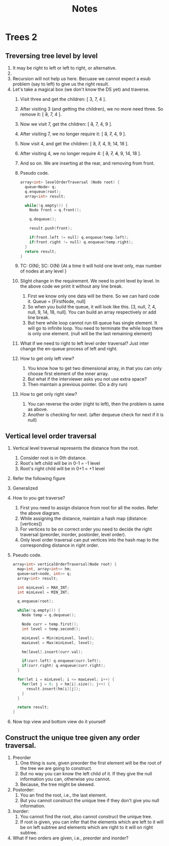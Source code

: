 #+title: Notes
* Trees 2
** Treversing tree level by level
1. It may be right to left or left to right, or alternative.
2. [[./level-order-traversal-example.png]]
3. Recursion will not help us here. Becuase we cannot expect a esub problem (say to left) to give us the right result.
4. Let's take a magical box (we don't know the DS yet) and traverse.
   1. Visit three and get the children: [ 3, 7, 4 ].
   2. After visiting 3 (and getting the children), we no more need three. So remove it: [ +3+, 7, 4 ].
   3. Now we visit 7, get the children: [ +3+, 7, 4, 9 ].
   4. After visiting 7, we no longer require it: [ +3+, +7+, 4, 9 ].
   5. Now visit 4, and get the children: [ +3+, +7+, 4, 9, 14, 18 ].
   6. After visiting 4, we no longer require 4: [ +3+, +7+, +4+, 9, 14, 18 ].
   7. And so on. We are inserting at the rear, and removing from front.
   8. Pseudo code.
      #+begin_src C
array<int> levelOrderTraversal (Node root) {
  queue<Node> q;
  q.enqueue(root);
  array<int> result;

  while(!q.empty()) {
    Node front = q.front();

    q.dequeue();

    result.push(front);

    if(front.left != null) q.enqueue(temp.left);
    if(front.right != null) q.enqueue(temp.right);
  }
  return result;
}
      #+end_src
   9. TC: O(N); SC: O(N) {At a time it will hold one level only, max number of nodes at any level }
   10. Slight change in the requirement. We need to print level by level. In the above code we print it without any line break.
       1. First we know only one data will be there. So we can hard code it. Queue = [FirstNode, null]
       2. So when you build the queue, it will look like this. [3, null, 7, 4, null, 9, 14, 18, null]. You can build an array respectively or add line break.
       3. But here while loop cannot run till queue has single element. It will go to infinite loop. You need to terminate the while loop there is only one element. (null will be the last remaining element)
   11. What if we need to right to left level order traversal? Just inter change the en-queue process of left and right.
   12. How to get only left view?
       1. You know how to get two dimensional array, in that you can only choose first element of the inner array.
       2. But what if the interviewer asks you not use extra space?
       3. Then maintain a previous pointer. (Do a dry run)
   13. How to get only right view?
       1. You can reverse the order (right to left), then the problem is same as above.
       2. Another is checking for next. (after dequeue check for next if it is null)
** Vertical level order traversal
1. Vertical level traversal represents the distance from the root.
   1. Consider root is in 0th distance.
   2. Root's left child will be in 0-1 = -1 level
   3. Root's right child will be in 0+1 = +1 level
2. Refer the following figure
   [[./vertical-order-traversal.png]]
3. Generalized
   [[./vertical-order-traversal-generalised.png]]
4. How to you get traverse?
   1. First you need to assign distance from root for all the nodes. Refer the above diagram.
   2. While assigning the distance, maintain a hash map {distance: [vertices]}
   3. For vertices to be on correct order you need to decide the right traversal (preorder, inorder, postorder, level order).
   4. Only level order traversal can put vertices into the hash map to the corresponding distance in right order.
5. Pseudo code.
   #+begin_src C
array<int> verticalOrderTraversal(Node root) {
  map<int, array<int>> hm;
  queue<set<node, int>> q;
  array<int> result;

  int minLevel = MAX_INT;
  int minLevel = MIN_INT;

  q.enqueue(root);

  while(!q.empty()) {
    Node temp = q.dequeue();

    Node curr = temp.first();
    int level = temp.second();

    minLevel = Min(minLevel, level);
    maxLevel = Max(minLevel, level);

    hm[level].insert(curr.val);

    if(curr.left) q.enqueue(curr.left);
    if(curr.right) q.enqueue(curr.right);
  }

  for(let i = minLevel; i <= maxLevel; i++) {
    for(let j = 0; j < hm[i].size(); j++) {
      result.insert(hm[i][j]);
    }
  }

  return result;
}
   #+end_src
6. Now top view and bottom view do it yourself
** Construct the unique tree given any order traversal.
1. Preorder
   1. One thing is sure, given preorder the first element will be the root of the tree we are going to construct.
   2. But no way you can know the left child of it. If they give the null information you can, otherwise you cannot.
   3. Because, the tree might be skewed.
2. Postorder:
   1. You an find the root, i.e., the last element.
   2. But you cannot construct the unique tree if they don't give you null information.
3. Inorder:
   1. You cannot find the root, also cannot construct the unique tree.
   2. If root is given, you can infer that the elements which are left to it will be on left subtree and elements which are right to it will on right subtree.
4. What if two orders are given, i.e., preorder and inorder?
